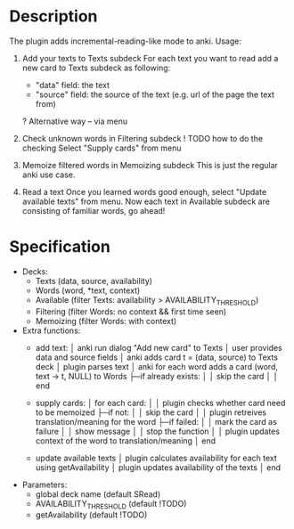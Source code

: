 
* Description
  The plugin adds incremental-reading-like mode to anki.
  Usage:
  1. Add your texts to Texts subdeck
     For each text you want to read add a new card to Texts subdeck as following:
     - "data" field: the text 
     - "source" field: the source of the text (e.g. url of the page the text from)
     ? Alternative way -- via menu 

  2. Check unknown words in Filtering subdeck
     ! TODO how to do the checking
     Select "Supply cards" from menu

  3. Memoize filtered words in Memoizing subdeck
     This is just the regular anki use case.

  4. Read a text
     Once you learned words good enough, select "Update available texts" from menu.
     Now each text in Available subdeck are consisting of familiar words, go ahead!

* Specification
  - Decks: 
    - Texts (data, source, availability)
    - Words (word, *text, context)
    - Available (filter Texts: availability > AVAILABILITY_THRESHOLD)
    - Filtering (filter Words: no context && first time seen) 
    - Memoizing (filter Words: with context)
 
  - Extra functions:
    - add text:
      │ anki run dialog "Add new card" to Texts
      │ user provides data and source fields
      │ anki adds card t = (data, source) to Texts deck
      │ plugin parses text 
      │ anki for each word adds a card (word, text -> t, NULL) to Words
      ├─if already exists: 
      │ │ skip the card 
      │
      │ end
      
    - supply cards:
      │ for each card:
      │
      │ plugin checks whether card need to be memoized
      ├─if not: 
      │ │ skip the card 
      │
      │ plugin retreives translation/meaning for the word
      ├─if failed: 
      │ │ mark the card as failure
      │ │ show message
      │ │ stop the function
      │
      │ plugin updates context of the word to translation/meaning 
      │ end

    - update available texts
      │ plugin calculates availability for each text using getAvailability 
      │ plugin updates availability of the texts
      │ end

  - Parameters:
    - global deck name (default SRead)
    - AVAILABILITY_THRESHOLD (default !TODO)
    - getAvailability (default !TODO)

